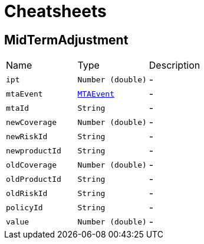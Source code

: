 = Cheatsheets

[[MidTermAdjustment]]
== MidTermAdjustment


[cols=">25%,^25%,50%"]
[frame="topbot"]
|===
^|Name | Type ^| Description
|[[ipt]]`ipt`|`Number (double)`|-
|[[mtaEvent]]`mtaEvent`|`link:enums.html#MTAEvent[MTAEvent]`|-
|[[mtaId]]`mtaId`|`String`|-
|[[newCoverage]]`newCoverage`|`Number (double)`|-
|[[newRiskId]]`newRiskId`|`String`|-
|[[newproductId]]`newproductId`|`String`|-
|[[oldCoverage]]`oldCoverage`|`Number (double)`|-
|[[oldProductId]]`oldProductId`|`String`|-
|[[oldRiskId]]`oldRiskId`|`String`|-
|[[policyId]]`policyId`|`String`|-
|[[value]]`value`|`Number (double)`|-
|===

